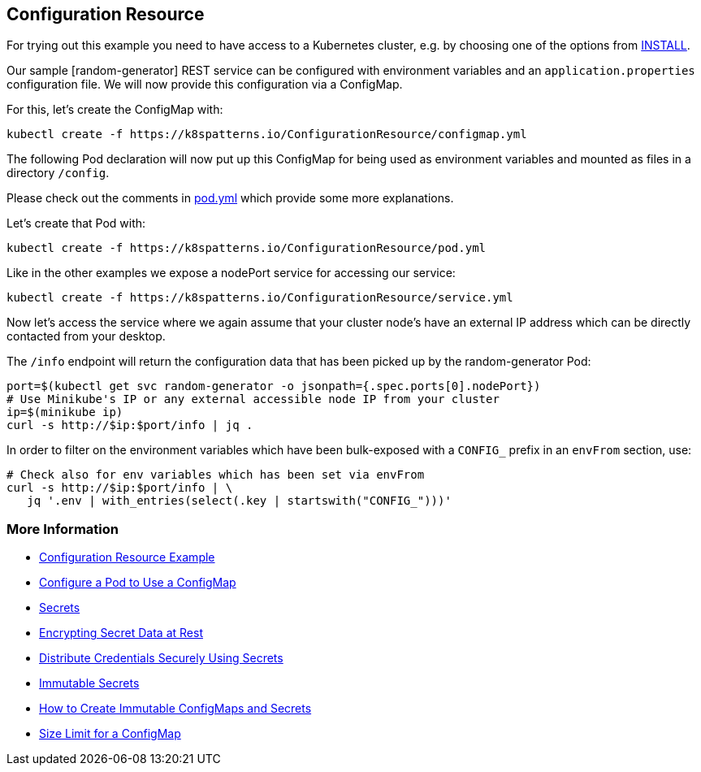 == Configuration Resource

For trying out this example you need to have access to a Kubernetes cluster, e.g. by choosing one of the options from link:../../INSTALL.adoc#minikube[INSTALL].

Our sample [random-generator] REST service can be configured with environment variables and an `application.properties` configuration file.
We will now provide this configuration via a ConfigMap.

For this, let's create the ConfigMap with:

[source, bash]
----
kubectl create -f https://k8spatterns.io/ConfigurationResource/configmap.yml
----

The following Pod declaration will now put up this ConfigMap for being used as environment variables and mounted as files in a directory `/config`.

Please check out the comments in https://k8spatterns.io/ConfigurationResource/pod.yml[pod.yml] which provide some more explanations.

Let's create that Pod with:

[source, bash]
----
kubectl create -f https://k8spatterns.io/ConfigurationResource/pod.yml
----

Like in the other examples we expose a nodePort service for accessing our service:

[source, bash]
----
kubectl create -f https://k8spatterns.io/ConfigurationResource/service.yml
----

Now let's access the service where we again assume that your cluster node's have an external IP address which can be directly contacted from your desktop.

The `/info` endpoint will return the configuration data that has been picked up by the random-generator Pod:

[source, bash]
----
port=$(kubectl get svc random-generator -o jsonpath={.spec.ports[0].nodePort})
# Use Minikube's IP or any external accessible node IP from your cluster
ip=$(minikube ip)
curl -s http://$ip:$port/info | jq .
----

In order to filter on the environment variables which have been bulk-exposed with a `CONFIG_` prefix in an `envFrom` section, use:

[source, bash]
----
# Check also for env variables which has been set via envFrom
curl -s http://$ip:$port/info | \
   jq '.env | with_entries(select(.key | startswith("CONFIG_")))'
----

=== More Information

* https://oreil.ly/-_jDa[Configuration Resource Example]
* https://oreil.ly/oRN9a[Configure a Pod to Use a ConfigMap]
* https://oreil.ly/mvoXO[Secrets]
* https://oreil.ly/GrL0_[Encrypting Secret Data at Rest]
* https://oreil.ly/Im-R9[Distribute Credentials Securely Using Secrets]
* https://oreil.ly/9PvQ5[Immutable Secrets]
* https://oreil.ly/ndYd0[How to Create Immutable ConfigMaps and Secrets]
* https://oreil.ly/JUDZU[Size Limit for a ConfigMap]

